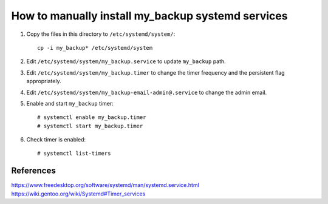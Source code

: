 How to manually install my_backup systemd services
==================================================

1. Copy the files in this directory to ``/etc/systemd/system/``::

    cp -i my_backup* /etc/systemd/system

2. Edit ``/etc/systemd/system/my_backup.service`` to update
   ``my_backup`` path.

3. Edit ``/etc/systemd/system/my_backup.timer`` to change the timer
   frequency and the persistent flag appropriately.

4. Edit ``/etc/systemd/system/my_backup-email-admin@.service`` to
   change the admin email.

5. Enable and start ``my_backup`` timer::

    # systemctl enable my_backup.timer
    # systemctl start my_backup.timer

6. Check timer is enabled::

    # systemctl list-timers



References
----------
https://www.freedesktop.org/software/systemd/man/systemd.service.html
https://wiki.gentoo.org/wiki/Systemd#Timer_services
